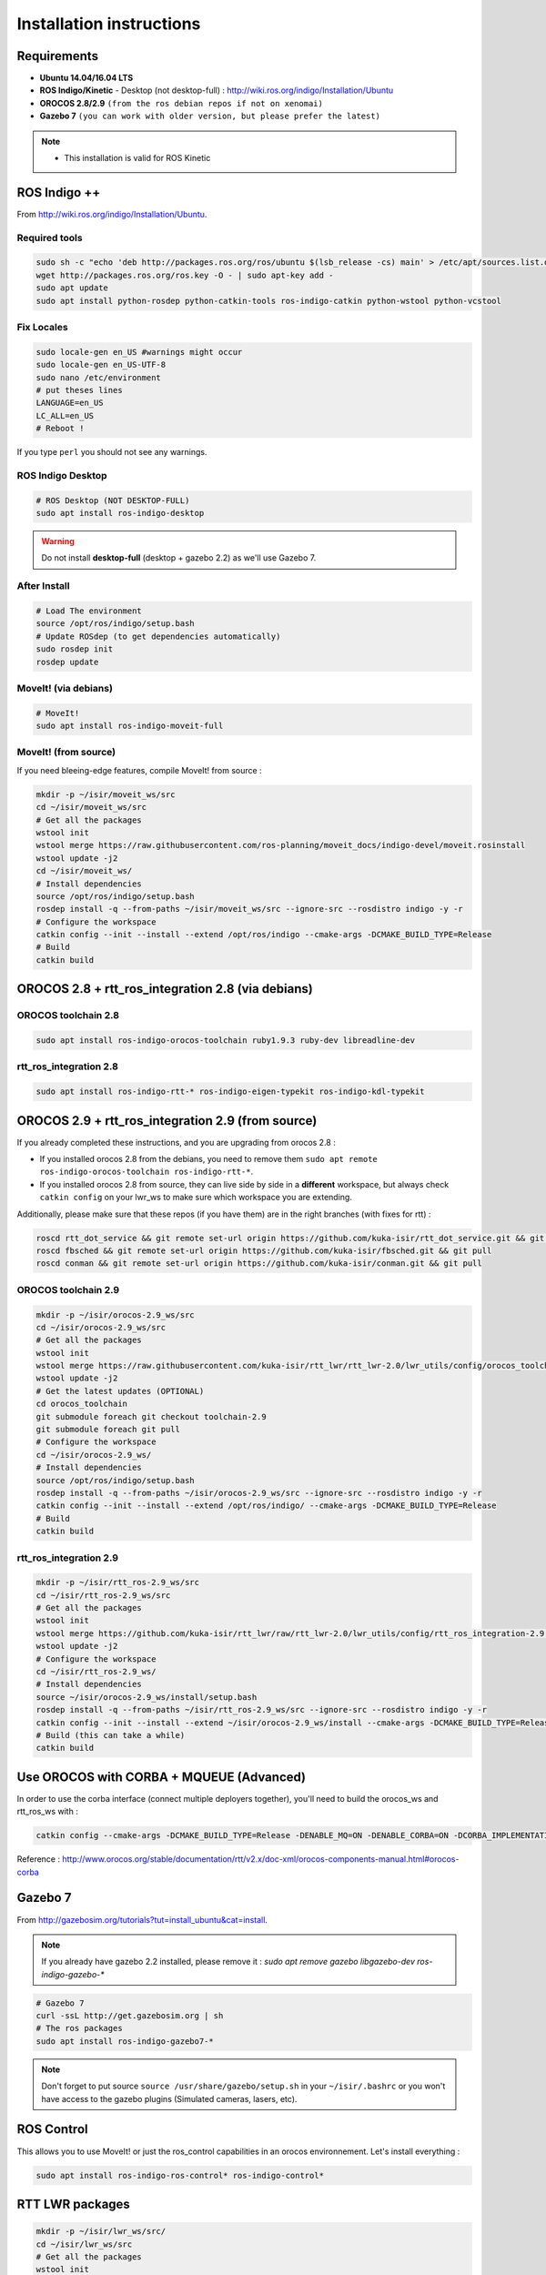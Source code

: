 Installation instructions
=========================

Requirements
------------

- **Ubuntu 14.04/16.04 LTS**
- **ROS Indigo/Kinetic** - Desktop (not desktop-full)  : http://wiki.ros.org/indigo/Installation/Ubuntu
- **OROCOS 2.8/2.9** ``(from the ros debian repos if not on xenomai)``
- **Gazebo 7** ``(you can work with older version, but please prefer the latest)``

.. note::
    * This installation is valid for ROS Kinetic

ROS Indigo ++
-------------

From  http://wiki.ros.org/indigo/Installation/Ubuntu.

Required tools
~~~~~~~~~~~~~~

.. code-block:: bash

    sudo sh -c "echo 'deb http://packages.ros.org/ros/ubuntu $(lsb_release -cs) main' > /etc/apt/sources.list.d/ros-latest.list"
    wget http://packages.ros.org/ros.key -O - | sudo apt-key add -
    sudo apt update
    sudo apt install python-rosdep python-catkin-tools ros-indigo-catkin python-wstool python-vcstool

Fix Locales
~~~~~~~~~~~~~~

.. code-block:: bash
   
   sudo locale-gen en_US #warnings might occur
   sudo locale-gen en_US-UTF-8
   sudo nano /etc/environment
   # put theses lines
   LANGUAGE=en_US
   LC_ALL=en_US
   # Reboot !
   
If you type ``perl`` you should not see any warnings.

ROS Indigo Desktop
~~~~~~~~~~~~~~~~~~

.. code-block:: bash

    # ROS Desktop (NOT DESKTOP-FULL)
    sudo apt install ros-indigo-desktop

.. warning:: Do not install **desktop-full** (desktop + gazebo 2.2) as we'll use Gazebo 7.

After Install
~~~~~~~~~~~~~

.. code-block:: bash

    # Load The environment
    source /opt/ros/indigo/setup.bash
    # Update ROSdep (to get dependencies automatically)
    sudo rosdep init
    rosdep update


MoveIt! (via debians)
~~~~~~~~~~~~~~~~~~~~~

.. code-block:: bash

    # MoveIt!
    sudo apt install ros-indigo-moveit-full

MoveIt! (from source)
~~~~~~~~~~~~~~~~~~~~~

If you need bleeing-edge features, compile MoveIt! from source :

.. code-block:: bash

    mkdir -p ~/isir/moveit_ws/src
    cd ~/isir/moveit_ws/src
    # Get all the packages
    wstool init
    wstool merge https://raw.githubusercontent.com/ros-planning/moveit_docs/indigo-devel/moveit.rosinstall
    wstool update -j2
    cd ~/isir/moveit_ws/
    # Install dependencies
    source /opt/ros/indigo/setup.bash
    rosdep install -q --from-paths ~/isir/moveit_ws/src --ignore-src --rosdistro indigo -y -r
    # Configure the workspace
    catkin config --init --install --extend /opt/ros/indigo --cmake-args -DCMAKE_BUILD_TYPE=Release
    # Build
    catkin build

OROCOS 2.8 + rtt_ros_integration 2.8 (via debians)
----------------------------------------------

OROCOS toolchain 2.8
~~~~~~~~~~~~~~~~~~~~

.. code-block:: bash

    sudo apt install ros-indigo-orocos-toolchain ruby1.9.3 ruby-dev libreadline-dev

rtt_ros_integration 2.8
~~~~~~~~~~~~~~~~~~~~~~~

.. code-block:: bash

    sudo apt install ros-indigo-rtt-* ros-indigo-eigen-typekit ros-indigo-kdl-typekit

OROCOS 2.9 + rtt_ros_integration 2.9 (from source)
----------------------------------------------

If you already completed these instructions, and you are upgrading from orocos 2.8 :

- If you installed orocos 2.8 from the debians, you need to remove them ``sudo apt remote ros-indigo-orocos-toolchain ros-indigo-rtt-*``.
- If you installed orocos 2.8 from source, they can live side by side in a **different** workspace, but always check ``catkin config`` on your lwr_ws to make sure which workspace you are extending.

Additionally, please make sure that these repos (if you have them) are in the right branches (with fixes for rtt) :

.. code-block:: bash

    roscd rtt_dot_service && git remote set-url origin https://github.com/kuka-isir/rtt_dot_service.git && git pull
    roscd fbsched && git remote set-url origin https://github.com/kuka-isir/fbsched.git && git pull
    roscd conman && git remote set-url origin https://github.com/kuka-isir/conman.git && git pull

OROCOS toolchain 2.9
~~~~~~~~~~~~~~~~~~~~

.. code-block:: bash

    mkdir -p ~/isir/orocos-2.9_ws/src
    cd ~/isir/orocos-2.9_ws/src
    # Get all the packages
    wstool init
    wstool merge https://raw.githubusercontent.com/kuka-isir/rtt_lwr/rtt_lwr-2.0/lwr_utils/config/orocos_toolchain-2.9.rosinstall
    wstool update -j2
    # Get the latest updates (OPTIONAL)
    cd orocos_toolchain
    git submodule foreach git checkout toolchain-2.9
    git submodule foreach git pull
    # Configure the workspace
    cd ~/isir/orocos-2.9_ws/
    # Install dependencies
    source /opt/ros/indigo/setup.bash
    rosdep install -q --from-paths ~/isir/orocos-2.9_ws/src --ignore-src --rosdistro indigo -y -r
    catkin config --init --install --extend /opt/ros/indigo/ --cmake-args -DCMAKE_BUILD_TYPE=Release
    # Build
    catkin build

rtt_ros_integration 2.9
~~~~~~~~~~~~~~~~~~~~~~~

.. code-block:: bash

    mkdir -p ~/isir/rtt_ros-2.9_ws/src
    cd ~/isir/rtt_ros-2.9_ws/src
    # Get all the packages
    wstool init
    wstool merge https://github.com/kuka-isir/rtt_lwr/raw/rtt_lwr-2.0/lwr_utils/config/rtt_ros_integration-2.9.rosinstall
    wstool update -j2
    # Configure the workspace
    cd ~/isir/rtt_ros-2.9_ws/
    # Install dependencies
    source ~/isir/orocos-2.9_ws/install/setup.bash
    rosdep install -q --from-paths ~/isir/rtt_ros-2.9_ws/src --ignore-src --rosdistro indigo -y -r
    catkin config --init --install --extend ~/isir/orocos-2.9_ws/install --cmake-args -DCMAKE_BUILD_TYPE=Release
    # Build (this can take a while)
    catkin build

Use OROCOS with CORBA + MQUEUE (Advanced)
---------------------

In order to use the corba interface (connect multiple deployers together), you'll need to build the orocos_ws and rtt_ros_ws with :

.. code-block:: bash

    catkin config --cmake-args -DCMAKE_BUILD_TYPE=Release -DENABLE_MQ=ON -DENABLE_CORBA=ON -DCORBA_IMPLEMENTATION=OMNIORB

Reference : http://www.orocos.org/stable/documentation/rtt/v2.x/doc-xml/orocos-components-manual.html#orocos-corba

Gazebo 7
--------

From http://gazebosim.org/tutorials?tut=install_ubuntu&cat=install.

.. note:: If you already have gazebo 2.2 installed, please remove it : `sudo apt remove gazebo libgazebo-dev ros-indigo-gazebo-*`

.. code-block:: bash

    # Gazebo 7
    curl -ssL http://get.gazebosim.org | sh
    # The ros packages
    sudo apt install ros-indigo-gazebo7-*

.. note:: Don't forget to put source ``source /usr/share/gazebo/setup.sh`` in your ``~/isir/.bashrc`` or you won't have access to the gazebo plugins (Simulated cameras, lasers, etc).

ROS Control
-----------

This allows you to use MoveIt! or just the ros_control capabilities in an orocos environnement. Let's install everything : 

.. code-block:: bash

    sudo apt install ros-indigo-ros-control* ros-indigo-control*

RTT LWR packages
----------------

.. code-block:: bash

    mkdir -p ~/isir/lwr_ws/src/
    cd ~/isir/lwr_ws/src
    # Get all the packages
    wstool init
    # Get rtt_lwr 'base'
    wstool merge https://raw.githubusercontent.com/kuka-isir/rtt_lwr/rtt_lwr-2.0/lwr_utils/config/rtt_lwr.rosinstall
    # Get the extra packages
    wstool merge https://raw.githubusercontent.com/kuka-isir/rtt_lwr/rtt_lwr-2.0/lwr_utils/config/rtt_lwr-extras.rosinstall

    # Download
    wstool update -j2

.. note:: If you want to install and test cart_opt_ctrl :  ``wstool merge https://raw.githubusercontent.com/kuka-isir/rtt_lwr/rtt_lwr-2.0/lwr_utils/config/rtt_lwr-full.rosinstall``

Install dependencies
~~~~~~~~~~~~~~~~~~

.. code-block:: bash
    # If you compiled rtt_ros from sources
    source ~/isir/rtt_ros-2.9_ws/install/setup.bash
    # Use rosdep tool
    rosdep install -q --from-paths ~/isir/lwr_ws/src --ignore-src --rosdistro indigo -y -r

..note:: 
    
    On **indigo**, rosdep will try to install **gazebo 2**, but will fail as we already installed **gazebo 7**.
    So you can **ignore** this error if you are running indigo.
    On ROS kinetic, it will install gazebo7 automatically.

..image:: /_static/rosdep-gazebo2-error.png

..code-block:: bash

    executing command [sudo -H apt-get install gazebo2]
    Reading package lists... Done
    Building dependency tree       
    Reading state information... Done
    Some packages could not be installed. This may mean that you have
    requested an impossible situation or if you are using the unstable
    distribution that some required packages have not yet been created
    or been moved out of Incoming.
    The following information may help to resolve the situation:

    The following packages have unmet dependencies:
     gazebo2 : Depends: libsdformat-dev (>= 1.4.11-1osrf1) but it is not going to be installed
               Depends: libsdformat-dev (< 2.0.0) but it is not going to be installed
    E: Unable to correct problems, you have held broken packages.
    ERROR: the following rosdeps failed to install
      apt: command [sudo -H apt-get install gazebo2] failed
      apt: Failed to detect successful installation of [gazebo2]


Configure the workspace
~~~~~~~~~~~~~~~~~~~~~~~

If using the **debians** :

.. code-block:: bash

    cd ~/isir/lwr_ws
    catkin config --init --cmake-args -DCMAKE_BUILD_TYPE=Release

If building rtt_ros **from source** :

.. code-block:: bash

    cd ~/isir/lwr_ws
    catkin config --init --extend ~/isir/rtt_ros-2.9_ws/install --cmake-args -DCMAKE_BUILD_TYPE=Release 

Build the workspace
~~~~~~~~~~~~~~~~~~~

Let's build the entire workspace :

.. code-block:: bash

    catkin build --worspace ~/isir/lwr_ws

.. image:: /_static/catkin-build.png

Once it's done, load the workspace :

.. code-block:: bash

    source ~/isir/lwr_ws/devel/setup.bash

.. tip:: Put it in you bashrc : ``echo `source ~/isir/lwr_ws/devel/setup.bash` >> ~/.bashrc``

Now we can :doc:`test the installation <test-install>`.
